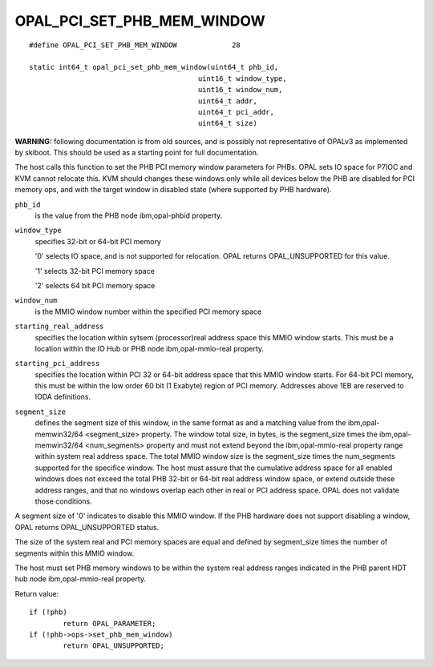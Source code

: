 OPAL_PCI_SET_PHB_MEM_WINDOW
===========================
::

   #define OPAL_PCI_SET_PHB_MEM_WINDOW             28

   static int64_t opal_pci_set_phb_mem_window(uint64_t phb_id,
					   uint16_t window_type,
					   uint16_t window_num,
					   uint64_t addr,
					   uint64_t pci_addr,
					   uint64_t size)

**WARNING:** following documentation is from old sources, and is possibly
not representative of OPALv3 as implemented by skiboot. This should be
used as a starting point for full documentation.

The host calls this function to set the PHB PCI memory window parameters for
PHBs. OPAL sets IO space for P7IOC and KVM cannot relocate this. KVM should
changes these windows only while all devices below the PHB are disabled for
PCI memory ops, and with the target window in disabled state (where supported
by PHB hardware).

``phb_id``
  is the value from the PHB node ibm,opal-phbid property.

``window_type``
  specifies 32-bit or 64-bit PCI memory

  '0' selects IO space, and is not supported for relocation. OPAL
  returns OPAL_UNSUPPORTED for this value.

  '1' selects 32-bit PCI memory space

  '2' selects 64 bit PCI memory space

``window_num``
  is the MMIO window number within the specified PCI memory space

``starting_real_address``
  specifies the location within sytsem (processor)real
  address space this MMIO window starts. This must be a location within the
  IO Hub or PHB node ibm,opal-mmio-real property.

``starting_pci_address``
  specifies the location within PCI 32 or 64-bit
  address space that this MMIO window starts. For 64-bit PCI memory, this
  must be within the low order 60 bit (1 Exabyte) region of PCI memory.
  Addresses above 1EB are reserved to IODA definitions.

``segment_size``
  defines the segment size of this window, in the same format
  as and a matching value from the ibm,opal-memwin32/64 <segment_size>
  property. The window total size, in bytes, is the segment_size times the
  ibm,opal-memwin32/64 <num_segments> property and must not extend beyond
  the ibm,opal-mmio-real property range within system real address space.
  The total MMIO window size is the segment_size times the num_segments
  supported for the specifice window. The host must assure that the
  cumulative address space for all enabled windows does not exceed the total
  PHB 32-bit or 64-bit real address window space, or extend outside these
  address ranges, and that no windows overlap each other in real or PCI
  address space. OPAL does not validate those conditions.

A segment size of '0' indicates to disable this MMIO window. If the PHB
hardware does not support disabling a window, OPAL returns OPAL_UNSUPPORTED
status.

The size of the system real and PCI memory spaces are equal and defined by
segment_size times the number of segments within this MMIO window.

The host must set PHB memory windows to be within the system real address
ranges indicated in the PHB parent HDT hub node ibm,opal-mmio-real property.

Return value: ::

	if (!phb)
		return OPAL_PARAMETER;
	if (!phb->ops->set_phb_mem_window)
		return OPAL_UNSUPPORTED;
